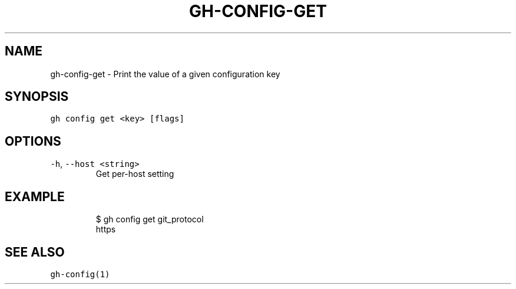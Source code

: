 .nh
.TH "GH-CONFIG-GET" "1" "Mar 2023" "GitHub CLI 2.24.3" "GitHub CLI manual"

.SH NAME
.PP
gh-config-get - Print the value of a given configuration key


.SH SYNOPSIS
.PP
\fB\fCgh config get <key> [flags]\fR


.SH OPTIONS
.TP
\fB\fC-h\fR, \fB\fC--host\fR \fB\fC<string>\fR
Get per-host setting


.SH EXAMPLE
.PP
.RS

.nf
$ gh config get git_protocol
https


.fi
.RE


.SH SEE ALSO
.PP
\fB\fCgh-config(1)\fR
